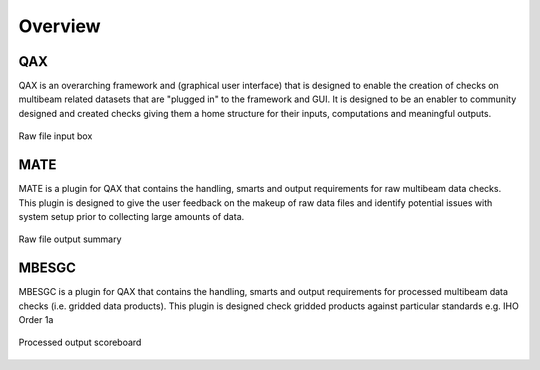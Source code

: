 Overview
=========

.. index::
    single: QA Checks

QAX
-----------------------------------------
QAX is an overarching framework and (graphical user interface) that is designed to enable the creation of checks on multibeam
related datasets that are "plugged in" to the framework and GUI.  It is designed to be an enabler to community designed and
created checks giving them a home structure for their inputs, computations and meaningful outputs.

.. _QAX_inputs:
.. figure:: _static/qax_inputs.png
    :width: 500px
    :align: center
    :alt: raw file input
    :figclass: align-center

    Raw file input box
    
MATE
-----------------------------------------
MATE is a plugin for QAX that contains the handling, smarts and output requirements for raw multibeam data checks.
This plugin is designed to give the user feedback on the makeup of raw data files and identify potential issues
with system setup prior to collecting large amounts of data.

.. _QAX_inputs:
.. figure:: _static/raw_output_summary_qax.png
    :width: 500px
    :align: center
    :alt: raw file input
    :figclass: align-center

    Raw file output summary
    
MBESGC
-----------------------------------------
MBESGC is a plugin for QAX that contains the handling, smarts and output requirements for processed multibeam data checks
(i.e. gridded data products).  This plugin is designed check gridded products against particular standards e.g.
IHO Order 1a

.. _QAX_inputs:
.. figure:: _static/processed_output_summary_qax.png
    :width: 500px
    :align: center
    :alt: raw file input
    :figclass: align-center

    Processed output scoreboard
